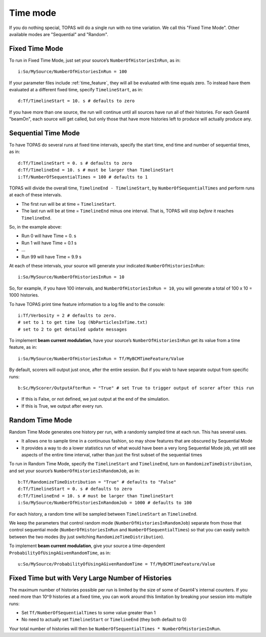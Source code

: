 .. _time_mode:

Time mode
---------

If you do nothing special, TOPAS will do a single run with no time variation. We call this "Fixed Time Mode". Other available modes are "Sequential" and "Random".



.. _time_mode_fixed:

Fixed Time Mode
~~~~~~~~~~~~~~~

To run in Fixed Time Mode, just set your source’s ``NumberOfHistoriesInRun``, as in::

    i:So/MySource/NumberOfHistoriesInRun = 100

If your parameter files include :ref:`time_feature`, they will all be evaluated with time equals zero. To instead have them evaluated at a different fixed time, specify ``TimelineStart``, as in::

    d:Tf/TimelineStart = 10. s # defaults to zero

If you have more than one source, the run will continue until all sources have run all of their histories. For each Geant4 "beamOn", each source will get called, but only those that have more histories left to produce will actually produce any.



.. _time_mode_sequential:

Sequential Time Mode
~~~~~~~~~~~~~~~~~~~~

To have TOPAS do several runs at fixed time intervals, specify the start time, end time and number of sequential times, as in::

    d:Tf/TimelineStart = 0. s # defaults to zero
    d:Tf/TimelineEnd = 10. s # must be larger than TimelineStart
    i:Tf/NumberOfSequentialTimes = 100 # defaults to 1

TOPAS will divide the overall time, ``TimelineEnd - TimelineStart``, by ``NumberOfSequentialTimes`` and
perform runs at each of these intervals.

* The first run will be at time = ``TimelineStart``.
* The last run will be at time = ``TimelineEnd`` minus one interval.  That is, TOPAS will stop *before* it reaches ``TimelineEnd``.

So, in the example above:

* Run 0 will have Time = 0. s
* Run 1 will have Time = 0.1 s
* ...
* Run 99 will have Time = 9.9 s

At each of these intervals, your source will generate your indicated ``NumberOfHistoriesInRun``::

    i:So/MySource/NumberOfHistoriesInRun = 10

So, for example, if you have 100 intervals, and ``NumberOfHistoriesInRun = 10``, you will generate a total of 100 x 10 = 1000 histories.

To have TOPAS print time feature information to a log file and to the console::

    i:Tf/Verbosity = 2 # defaults to zero.
    # set to 1 to get time log (NbParticlesInTime.txt)
    # set to 2 to get detailed update messages

To implement **beam current modulation**, have your source’s ``NumberOfHistoriesInRun`` get its value from a time feature, as in::

    i:So/MySource/NumberOfHistoriesInRun = Tf/MyBCMTimeFeature/Value

By default, scorers will output just once, after the entire session. But if you wish to have separate output from specific runs::

    b:Sc/MyScorer/OutputAfterRun = "True" # set True to trigger output of scorer after this run

* If this is False, or not defined, we just output at the end of the simulation.
* If this is True, we output after every run.



.. _time_mode_random:

Random Time Mode
~~~~~~~~~~~~~~~~

Random Time Mode generates one history per run, with a randomly sampled time at each run. This has several uses.

* It allows one to sample time in a continuous fashion, so may show features that are obscured by Sequential Mode
* It provides a way to do a lower statistics run of what would have been a very long Sequential Mode job, yet still see aspects of the entire time interval, rather than just the first subset of the sequential times

To run in Random Time Mode, specify the ``TimelineStart`` and ``TimelineEnd``, turn on ``RandomizeTimeDistribution``, and set your source’s ``NumberOfHistoriesInRandomJob``, as in::

    b:Tf/RandomizeTimeDistribution = "True" # defaults to "False"
    d:Tf/TimelineStart = 0. s # defaults to zero
    d:Tf/TimelineEnd = 10. s # must be larger than TimelineStart
    i:So/MySource/NumberOfHistoriesInRandomJob = 1000 # defaults to 100

For each history, a random time will be sampled between ``TimelineStart`` an ``TimelineEnd``.

We keep the parameters that control random mode (``NumberOfHistoriesInRandomJob``) separate from those that control sequential mode (``NumberOfHistoriesInRun`` and ``NumberOfSequentialTimes``) so that you can easily switch between the two modes (by just switching ``RandomizeTimeDistribution``).

To implement **beam current modulation**, give your source a time-dependent ``ProbabilityOfUsingAGivenRandomTime``, as in::

    u:So/MySource/ProbabilityOfUsingAGivenRandomTime = Tf/MyBCMTimeFeature/Value



Fixed Time but with Very Large Number of Histories
~~~~~~~~~~~~~~~~~~~~~~~~~~~~~~~~~~~~~~~~~~~~~~~~~~

The maximum number of histories possible per run is limited by the size of some of Geant4's internal counters. If you need more than 10^9 histories at a fixed time, you can work around this limitation by breaking your session into multiple runs:

* Set ``Tf/NumberOfSequentialTimes`` to some value greater than 1
* No need to actually set ``TimelineStart`` or ``TimelineEnd`` (they both default to 0)

Your total number of histories will then be ``NumberOfSequentialTimes * NumberOfHistoriesInRun``.
